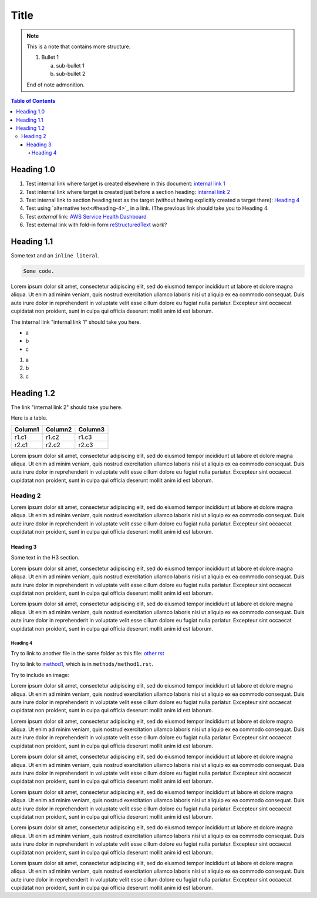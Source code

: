 .. This is a reStructuredText document.
.. See http://docutils.sourceforge.net/rst.html for syntax help.
..
.. Section conventions:
..     =====
..     Title
..     =====
..
..     Heading 1
..     =========
..
..     Heading 2
..     ---------
..
..     Heading 3
..     `````````
..
..     Heading 4
..     '''''''''
..
..     Heading 5
..     .........
..

=====
Title
=====

.. note::

    This is a note that contains more structure.

    #. Bullet 1

       a. sub-bullet 1

       #. sub-bullet 2

    End of note admonition.



.. contents:: Table of Contents
   :depth: 5

Heading 1.0
===========

#. Test internal link where target is created elsewhere in
   this document: `internal link 1`_

#. Test internal link where target is created just before
   a section heading: `internal link 2`_

#. Test internal link to section heading text as the target
   (without having explicitly created a target there):
   `Heading 4`_

#. Test using `alternative text<#heading-4>`_ in a link.
   (The previous link should take you to Heading 4.

#. Test *external* link: `AWS Service Health Dashboard`_

#. Test external link with fold-in form `reStructuredText
   <http://docutils.sourceforge.net/rst.html>`_
   work?


Heading 1.1
===========

Some text and an ``inline literal``.

.. code::

    Some code.

Lorem ipsum dolor sit amet, consectetur adipiscing elit,
sed do eiusmod tempor incididunt ut labore et dolore
magna aliqua. Ut enim ad minim veniam, quis nostrud
exercitation ullamco laboris nisi ut aliquip ex ea commodo
consequat. Duis aute irure dolor in reprehenderit in
voluptate velit esse cillum dolore eu fugiat nulla pariatur.
Excepteur sint occaecat cupidatat non proident, sunt in culpa
qui officia deserunt mollit anim id est laborum.

.. _`internal link 1`:

The internal link "internal link 1" should take you here.

* a
* b
* c

#. a
#. b
#. c


.. _`internal link 2`:

Heading 1.2
===========

The link "internal link 2" should take you here.

Here is a table.

+------------------------------------------+---------------+---------+
| Column1                                  | Column2       | Column3 |
+==========================================+===============+=========+
| r1.c1                                    | r1.c2         | r1.c3   |
+------------------------------------------+---------------+---------+
| r2.c1                                    | r2.c2         | r2.c3   |
+------------------------------------------+---------------+---------+

Lorem ipsum dolor sit amet, consectetur adipiscing elit,
sed do eiusmod tempor incididunt ut labore et dolore
magna aliqua. Ut enim ad minim veniam, quis nostrud
exercitation ullamco laboris nisi ut aliquip ex ea commodo
consequat. Duis aute irure dolor in reprehenderit in
voluptate velit esse cillum dolore eu fugiat nulla pariatur.
Excepteur sint occaecat cupidatat non proident, sunt in culpa
qui officia deserunt mollit anim id est laborum.


Heading 2
---------

Lorem ipsum dolor sit amet, consectetur adipiscing elit,
sed do eiusmod tempor incididunt ut labore et dolore
magna aliqua. Ut enim ad minim veniam, quis nostrud
exercitation ullamco laboris nisi ut aliquip ex ea commodo
consequat. Duis aute irure dolor in reprehenderit in
voluptate velit esse cillum dolore eu fugiat nulla pariatur.
Excepteur sint occaecat cupidatat non proident, sunt in culpa
qui officia deserunt mollit anim id est laborum.

Heading 3
`````````

Some text in the H3 section.

Lorem ipsum dolor sit amet, consectetur adipiscing elit,
sed do eiusmod tempor incididunt ut labore et dolore
magna aliqua. Ut enim ad minim veniam, quis nostrud
exercitation ullamco laboris nisi ut aliquip ex ea commodo
consequat. Duis aute irure dolor in reprehenderit in
voluptate velit esse cillum dolore eu fugiat nulla pariatur.
Excepteur sint occaecat cupidatat non proident, sunt in culpa
qui officia deserunt mollit anim id est laborum.

Lorem ipsum dolor sit amet, consectetur adipiscing elit,
sed do eiusmod tempor incididunt ut labore et dolore
magna aliqua. Ut enim ad minim veniam, quis nostrud
exercitation ullamco laboris nisi ut aliquip ex ea commodo
consequat. Duis aute irure dolor in reprehenderit in
voluptate velit esse cillum dolore eu fugiat nulla pariatur.
Excepteur sint occaecat cupidatat non proident, sunt in culpa
qui officia deserunt mollit anim id est laborum.


Heading 4
'''''''''

Try to link to another file in the same folder as this
file: `other.rst
<other.rst>`_

Try to link to `method1`_, which is in ``methods/method1.rst``.

Try to include an image:

.. image:: test.jpg

Lorem ipsum dolor sit amet, consectetur adipiscing elit,
sed do eiusmod tempor incididunt ut labore et dolore
magna aliqua. Ut enim ad minim veniam, quis nostrud
exercitation ullamco laboris nisi ut aliquip ex ea commodo
consequat. Duis aute irure dolor in reprehenderit in
voluptate velit esse cillum dolore eu fugiat nulla pariatur.
Excepteur sint occaecat cupidatat non proident, sunt in culpa
qui officia deserunt mollit anim id est laborum.

Lorem ipsum dolor sit amet, consectetur adipiscing elit,
sed do eiusmod tempor incididunt ut labore et dolore
magna aliqua. Ut enim ad minim veniam, quis nostrud
exercitation ullamco laboris nisi ut aliquip ex ea commodo
consequat. Duis aute irure dolor in reprehenderit in
voluptate velit esse cillum dolore eu fugiat nulla pariatur.
Excepteur sint occaecat cupidatat non proident, sunt in culpa
qui officia deserunt mollit anim id est laborum.

Lorem ipsum dolor sit amet, consectetur adipiscing elit,
sed do eiusmod tempor incididunt ut labore et dolore
magna aliqua. Ut enim ad minim veniam, quis nostrud
exercitation ullamco laboris nisi ut aliquip ex ea commodo
consequat. Duis aute irure dolor in reprehenderit in
voluptate velit esse cillum dolore eu fugiat nulla pariatur.
Excepteur sint occaecat cupidatat non proident, sunt in culpa
qui officia deserunt mollit anim id est laborum.

Lorem ipsum dolor sit amet, consectetur adipiscing elit,
sed do eiusmod tempor incididunt ut labore et dolore
magna aliqua. Ut enim ad minim veniam, quis nostrud
exercitation ullamco laboris nisi ut aliquip ex ea commodo
consequat. Duis aute irure dolor in reprehenderit in
voluptate velit esse cillum dolore eu fugiat nulla pariatur.
Excepteur sint occaecat cupidatat non proident, sunt in culpa
qui officia deserunt mollit anim id est laborum.

Lorem ipsum dolor sit amet, consectetur adipiscing elit,
sed do eiusmod tempor incididunt ut labore et dolore
magna aliqua. Ut enim ad minim veniam, quis nostrud
exercitation ullamco laboris nisi ut aliquip ex ea commodo
consequat. Duis aute irure dolor in reprehenderit in
voluptate velit esse cillum dolore eu fugiat nulla pariatur.
Excepteur sint occaecat cupidatat non proident, sunt in culpa
qui officia deserunt mollit anim id est laborum.

Lorem ipsum dolor sit amet, consectetur adipiscing elit,
sed do eiusmod tempor incididunt ut labore et dolore
magna aliqua. Ut enim ad minim veniam, quis nostrud
exercitation ullamco laboris nisi ut aliquip ex ea commodo
consequat. Duis aute irure dolor in reprehenderit in
voluptate velit esse cillum dolore eu fugiat nulla pariatur.
Excepteur sint occaecat cupidatat non proident, sunt in culpa
qui officia deserunt mollit anim id est laborum.


.. Internal links:

.. _`method1`: methods/method1.rst


.. External links:

.. _`AWS Service Health Dashboard`: https://status.aws.amazon.com/


